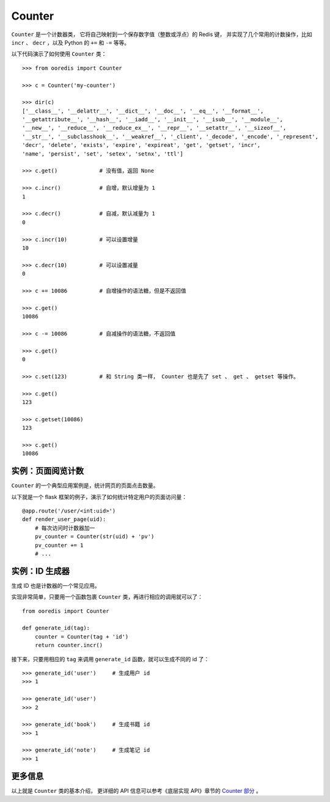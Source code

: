Counter
==========

``Counter`` 是一个计数器类，
它将自己映射到一个保存数字值（整数或浮点）的 Redis 键，
并实现了几个常用的计数操作，比如 ``incr`` 、 ``decr`` ，以及 Python 的 ``+=`` 和 ``-=`` 等等。

以下代码演示了如何使用 ``Counter`` 类：

::

    >>> from ooredis import Counter

    >>> c = Counter('my-counter')

    >>> dir(c)
    ['__class__', '__delattr__', '__dict__', '__doc__', '__eq__', '__format__',
    '__getattribute__', '__hash__', '__iadd__', '__init__', '__isub__', '__module__',
    '__new__', '__reduce__', '__reduce_ex__', '__repr__', '__setattr__', '__sizeof__',
    '__str__', '__subclasshook__', '__weakref__', '_client', '_decode', '_encode', '_represent',
    'decr', 'delete', 'exists', 'expire', 'expireat', 'get', 'getset', 'incr',
    'name', 'persist', 'set', 'setex', 'setnx', 'ttl']

    >>> c.get()             # 没有值，返回 None

    >>> c.incr()            # 自增，默认增量为 1
    1

    >>> c.decr()            # 自减，默认减量为 1
    0

    >>> c.incr(10)          # 可以设置增量
    10

    >>> c.decr(10)          # 可以设置减量
    0

    >>> c += 10086          # 自增操作的语法糖，但是不返回值

    >>> c.get()
    10086

    >>> c -= 10086          # 自减操作的语法糖，不返回值

    >>> c.get()
    0

    >>> c.set(123)          # 和 String 类一样， Counter 也是先了 set 、 get 、 getset 等操作。

    >>> c.get()
    123

    >>> c.getset(10086)
    123

    >>> c.get()
    10086


实例：页面阅览计数
--------------------

``Counter`` 的一个典型应用案例是，统计网页的页面点击数量。

以下就是一个 flask 框架的例子，演示了如何统计特定用户的页面访问量：

::

    @app.route('/user/<int:uid>')
    def render_user_page(uid):
        # 每次访问时计数器加一
        pv_counter = Counter(str(uid) + 'pv')
        pv_counter += 1
        # ... 


实例：ID 生成器
------------------------

生成 ID 也是计数器的一个常见应用。

实现非常简单，只要用一个函数包裹 ``Counter`` 类，再进行相应的调用就可以了：

::

    from ooredis import Counter

    def generate_id(tag):
        counter = Counter(tag + 'id')
        return counter.incr()

接下来，只要用相应的 ``tag`` 来调用 ``generate_id`` 函数，就可以生成不同的 id 了：

::

    >>> generate_id('user')     # 生成用户 id
    >>> 1

    >>> generate_id('user')
    >>> 2

    >>> generate_id('book')     # 生成书籍 id
    >>> 1

    >>> generate_id('note')     # 生成笔记 id
    >>> 1


更多信息
----------

以上就是 ``Counter`` 类的基本介绍， 更详细的 API 信息可以参考《底层实现 API》章节的 `Counter 部分 <api/ooredis.key.html#module-ooredis.key.counter>`_ 。
